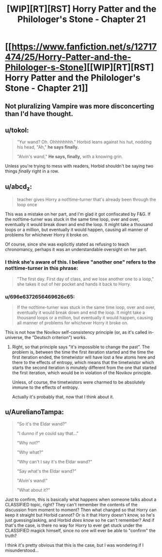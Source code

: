 #+TITLE: [WIP][RT][RST] Horry Patter and the Philologer's Stone - Chapter 21

* [[https://www.fanfiction.net/s/12717474/25/Horry-Patter-and-the-Philologer-s-Stone][[WIP][RT][RST] Horry Patter and the Philologer's Stone - Chapter 21]]
:PROPERTIES:
:Author: 696e6372656469626c65
:Score: 34
:DateUnix: 1517372471.0
:DateShort: 2018-Jan-31
:END:

** Not pluralizing Vampire was more disconcerting than I'd have thought.
:PROPERTIES:
:Author: infomaton
:Score: 6
:DateUnix: 1517415269.0
:DateShort: 2018-Jan-31
:END:


** u/tokol:
#+begin_quote
  "Yur wand? Oh. Ohhhhhhhh." Horbid leans against his hut, nodding his head, "Ah," *he says finally.*

  "Alvin's wand," *He says, finally,* with a knowing grin.
#+end_quote

Unless you're trying to mess with readers, Horbid shouldn't be saying two things /finally/ right in a row.
:PROPERTIES:
:Author: tokol
:Score: 5
:DateUnix: 1517425414.0
:DateShort: 2018-Jan-31
:END:


** u/abcd_z:
#+begin_quote
  teacher gives Horry a not!time-turner that's already been through the loop once
#+end_quote

This was a mistake on her part, and I'm glad it got confiscated by F&G. If the not!time-turner was stuck in the same time loop, over and over, eventually it would break down and end the loop. It might take a thousand loops or a million, but eventually it would happen, causing all manner of problems for whichever Horry it broke on.

Of course, since she was explicitly stated as refusing to teach chronomancy, perhaps it was an understandable oversight on her part.
:PROPERTIES:
:Author: abcd_z
:Score: 4
:DateUnix: 1517468747.0
:DateShort: 2018-Feb-01
:END:

*** I think she's aware of this. I believe "another one" refers to the not!time-turner in this phrase:

#+begin_quote
  "The first day. First day of class, and we lose another one to a loop," she takes it out of her pocket and hands it back to Horry.
#+end_quote
:PROPERTIES:
:Author: Mqrius
:Score: 5
:DateUnix: 1517487916.0
:DateShort: 2018-Feb-01
:END:


*** u/696e6372656469626c65:
#+begin_quote
  If the not!time-turner was stuck in the same time loop, over and over, eventually it would break down and end the loop. It might take a thousand loops or a million, but eventually it would happen, causing all manner of problems for whichever Horry it broke on.
#+end_quote

This is not how the Novikov self-consistency principle (or, as it's called in-universe, the "Deutsch criterion") works.
:PROPERTIES:
:Author: 696e6372656469626c65
:Score: 3
:DateUnix: 1517510577.0
:DateShort: 2018-Feb-01
:END:

**** Right, so that principle says "it's impossible to change the past". The problem is, between the time the first iteration started and the time the first iteration ended, the timetwistor will have lost a few atoms here and there to the effects of entropy, which means that the timetwistor which starts the second iteration is minutely different from the one that started the first iteration, which would be in violation of the Novikov principle.

Unless, of course, the timetwistors were charmed to be absolutely immune to the effects of entropy.

Actually it's probably that, now that I think about it.
:PROPERTIES:
:Author: abcd_z
:Score: 4
:DateUnix: 1517539934.0
:DateShort: 2018-Feb-02
:END:


** u/AurelianoTampa:
#+begin_quote
  "So it's the Eldar wand?"

  "I dunno if ye could say that..."

  "Why not?"

  "Why what?"

  "Why can't I say it's the Eldar wand?"

  "Say what's the Eldar wand?"

  "Alvin's wand!"

  "What about it?"
#+end_quote

Just to confirm, this is basically what happens when someone talks about a CLASSIFIED topic, right? They can't remember the contents of the discussion from moment to moment? Then what changed so that Horry can keep it straight but Horbid cannot? Or is it that Horry doesn't /know,/ so he's just guessing/asking, and Horbid /does know/ so he can't remember? And if that's the case, is there no way for Horry to ever get stuck under the CLASSIFIED magick himself, since no one will ever be able to "confirm" the truth?

I think it's pretty obvious that this is the case, but I was wondering if I misunderstood...
:PROPERTIES:
:Author: AurelianoTampa
:Score: 3
:DateUnix: 1517494055.0
:DateShort: 2018-Feb-01
:END:
